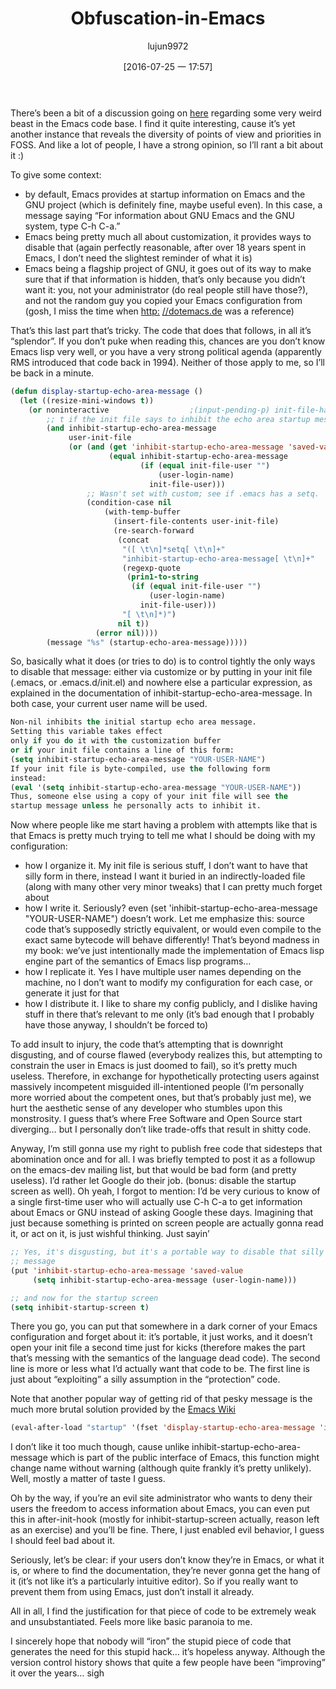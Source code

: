 #+TITLE: Obfuscation-in-Emacs
#+URL: http://yann.hodique.info/blog/rant-obfuscation-in-emacs/                                             
#+AUTHOR: lujun9972
#+CATEGORY: raw
#+DATE: [2016-07-25 一 17:57]
#+OPTIONS: ^:{}

There’s been a bit of a discussion going on [[http://thread.gmane.org/gmane.emacs.devel/196537][here]] regarding some very weird beast in the Emacs code base. I
find it quite interesting, cause it’s yet another instance that reveals the diversity of points of view and
priorities in FOSS. And like a lot of people, I have a strong opinion, so I’ll rant a bit about it :)

To give some context:

  * by default, Emacs provides at startup information on Emacs and the GNU project (which is definitely fine,
    maybe useful even). In this case, a message saying “For information about GNU Emacs and the GNU system,
    type C-h C-a.”
  * Emacs being pretty much all about customization, it provides ways to disable that (again perfectly
    reasonable, after over 18 years spent in Emacs, I don’t need the slightest reminder of what it is)
  * Emacs being a flagship project of GNU, it goes out of its way to make sure that if that information is
    hidden, that’s only because you didn’t want it: you, not your administrator (do real people still have
    those?), and not the random guy you copied your Emacs configuration from (gosh, I miss the time when [[http://dotemacs.de][http:]]
    [[http://dotemacs.de][//dotemacs.de]] was a reference)

That’s this last part that’s tricky. The code that does that follows, in all it’s “splendor”. If you don’t
puke when reading this, chances are you don’t know Emacs lisp very well, or you have a very strong political
agenda (apparently RMS introduced that code back in 1994). Neither of those apply to me, so I’ll be back in a
minute.

#+BEGIN_SRC emacs-lisp
  (defun display-startup-echo-area-message ()
    (let ((resize-mini-windows t))
      (or noninteractive                  ;(input-pending-p) init-file-had-error
          ;; t if the init file says to inhibit the echo area startup message.
          (and inhibit-startup-echo-area-message
               user-init-file
               (or (and (get 'inhibit-startup-echo-area-message 'saved-value)
                        (equal inhibit-startup-echo-area-message
                               (if (equal init-file-user "")
                                   (user-login-name)
                                 init-file-user)))
                   ;; Wasn't set with custom; see if .emacs has a setq.
                   (condition-case nil
                       (with-temp-buffer
                         (insert-file-contents user-init-file)
                         (re-search-forward
                          (concat
                           "([ \t\n]*setq[ \t\n]+"
                           "inhibit-startup-echo-area-message[ \t\n]+"
                           (regexp-quote
                            (prin1-to-string
                             (if (equal init-file-user "")
                                 (user-login-name)
                               init-file-user)))
                           "[ \t\n]*)")
                          nil t))
                     (error nil))))
          (message "%s" (startup-echo-area-message)))))
#+END_SRC

So, basically what it does (or tries to do) is to control tightly the only ways to disable that message:
either via customize or by putting in your init file (.emacs, or .emacs.d/init.el) and nowhere else a
particular expression, as explained in the documentation of inhibit-startup-echo-area-message. In both case,
your current user name will be used.

#+BEGIN_SRC emacs-lisp
  Non-nil inhibits the initial startup echo area message.
  Setting this variable takes effect
  only if you do it with the customization buffer
  or if your init file contains a line of this form:
  (setq inhibit-startup-echo-area-message "YOUR-USER-NAME")
  If your init file is byte-compiled, use the following form
  instead:
  (eval '(setq inhibit-startup-echo-area-message "YOUR-USER-NAME"))
  Thus, someone else using a copy of your init file will see the
  startup message unless he personally acts to inhibit it.
#+END_SRC

Now where people like me start having a problem with attempts like that is that Emacs is pretty much trying to
tell me what I should be doing with my configuration:

  * how I organize it. My init file is serious stuff, I don’t want to have that silly form in there, instead I
    want it buried in an indirectly-loaded file (along with many other very minor tweaks) that I can pretty
    much forget about
  * how I write it. Seriously? even (set 'inhibit-startup-echo-area-message "YOUR-USER-NAME") doesn’t work.
    Let me emphasize this: source code that’s supposedly strictly equivalent, or would even compile to the 
    exact same bytecode will behave differently! That’s beyond madness in my book: we’ve just intentionally
    made the implementation of Emacs lisp engine part of the semantics of Emacs lisp programs…
  * how I replicate it. Yes I have multiple user names depending on the machine, no I don’t want to modify my
    configuration for each case, or generate it just for that
  * how I distribute it. I like to share my config publicly, and I dislike having stuff in there that’s
    relevant to me only (it’s bad enough that I probably have those anyway, I shouldn’t be forced to)

To add insult to injury, the code that’s attempting that is downright disgusting, and of course flawed
(everybody realizes this, but attempting to constrain the user in Emacs is just doomed to fail), so it’s
pretty much useless. Therefore, in exchange for hypothetically protecting users against massively incompetent
misguided ill-intentioned people (I’m personally more worried about the competent ones, but that’s probably
just me), we hurt the aesthetic sense of any developer who stumbles upon this monstrosity. I guess that’s
where Free Software and Open Source start diverging… but I personally don’t like trade-offs that result in
shitty code.

Anyway, I’m still gonna use my right to publish free code that sidesteps that abomination once and for all. I
was briefly tempted to post it as a followup on the emacs-dev mailing list, but that would be bad form (and
pretty useless). I’d rather let Google do their job. (bonus: disable the startup screen as well). Oh yeah, I
forgot to mention: I’d be very curious to know of a single first-time user who will actually use C-h C-a to
get information about Emacs or GNU instead of asking Google these days. Imagining that just because something
is printed on screen people are actually gonna read it, or act on it, is just wishful thinking. Just sayin’

#+BEGIN_SRC emacs-lisp
  ;; Yes, it's disgusting, but it's a portable way to disable that silly
  ;; message
  (put 'inhibit-startup-echo-area-message 'saved-value
       (setq inhibit-startup-echo-area-message (user-login-name)))

  ;; and now for the startup screen
  (setq inhibit-startup-screen t)
#+END_SRC

There you go, you can put that somewhere in a dark corner of your Emacs configuration and forget about it:
it’s portable, it just works, and it doesn’t open your init file a second time just for kicks (therefore makes
the part that’s messing with the semantics of the language dead code). The second line is more or less what
I’d actually want that code to be. The first line is just about “exploiting” a silly assumption in the
“protection” code.

Note that another popular way of getting rid of that pesky message is the much more brutal solution provided
by the [[http://www.emacswiki.org/emacs/EmacsNiftyTricks#toc8][Emacs Wiki]]

#+BEGIN_SRC emacs-lisp
  (eval-after-load "startup" '(fset 'display-startup-echo-area-message 'ignore)))
#+END_SRC

I don’t like it too much though, cause unlike inhibit-startup-echo-area-message which is part of the public
interface of Emacs, this function might change name without warning (although quite frankly it’s pretty
unlikely). Well, mostly a matter of taste I guess.

Oh by the way, if you’re an evil site administrator who wants to deny their users the freedom to access
information about Emacs, you can even put this in after-init-hook (mostly for inhibit-startup-screen actually,
reason left as an exercise) and you’ll be fine. There, I just enabled evil behavior, I guess I should feel bad
about it.

Seriously, let’s be clear: if your users don’t know they’re in Emacs, or what it is, or where to find the
documentation, they’re never gonna get the hang of it (it’s not like it’s a particularly intuitive editor). So
if you really want to prevent them from using Emacs, just don’t install it already.

All in all, I find the justification for that piece of code to be extremely weak and unsubstantiated. Feels
more like basic paranoia to me.

I sincerely hope that nobody will “iron” the stupid piece of code that generates the need for this stupid
hack… it’s hopeless anyway. Although the version control history shows that quite a few people have been
“improving” it over the years… sigh
